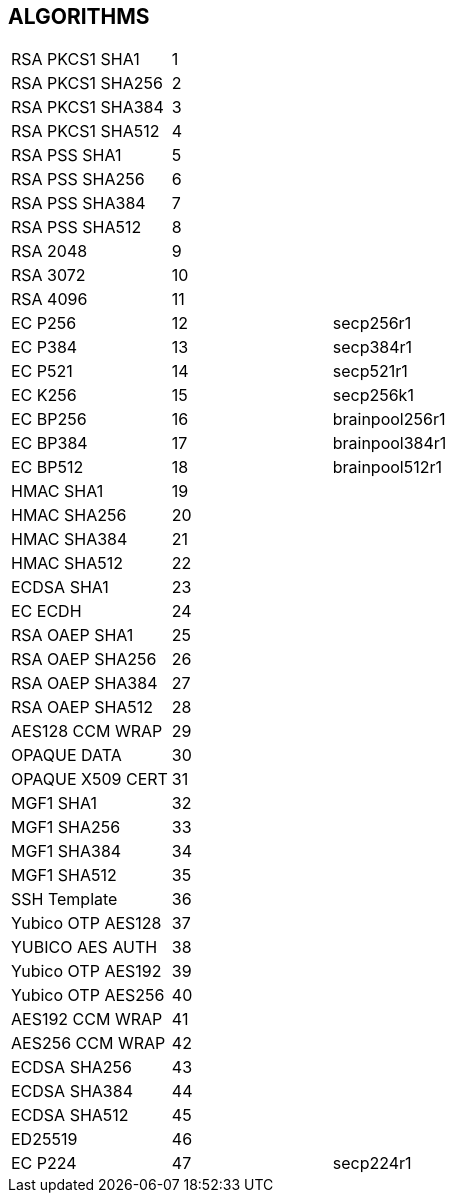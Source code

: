 == ALGORITHMS

|=================================
|RSA PKCS1 SHA1 | 1 |
|RSA PKCS1 SHA256 | 2 |
|RSA PKCS1 SHA384 | 3 |
|RSA PKCS1 SHA512 | 4 |
|RSA PSS SHA1 | 5 |
|RSA PSS SHA256 | 6 |
|RSA PSS SHA384 | 7 |
|RSA PSS SHA512 | 8 |
|RSA 2048 | 9 |
|RSA 3072 | 10 |
|RSA 4096 | 11 |
|EC P256 | 12 | secp256r1
|EC P384 | 13 | secp384r1
|EC P521 | 14 | secp521r1
|EC K256 | 15 | secp256k1
|EC BP256 | 16 | brainpool256r1
|EC BP384 | 17 | brainpool384r1
|EC BP512 | 18 | brainpool512r1
|HMAC SHA1 | 19 |
|HMAC SHA256 | 20 |
|HMAC SHA384 | 21 |
|HMAC SHA512 | 22 |
|ECDSA SHA1 | 23 |
|EC ECDH | 24 |
|RSA OAEP SHA1 | 25 |
|RSA OAEP SHA256 | 26 |
|RSA OAEP SHA384 | 27 |
|RSA OAEP SHA512 | 28 |
|AES128 CCM WRAP | 29 |
|OPAQUE DATA | 30 |
|OPAQUE X509 CERT | 31 |
|MGF1 SHA1 | 32 |
|MGF1 SHA256 | 33 |
|MGF1 SHA384 | 34 |
|MGF1 SHA512 | 35 |
|SSH Template | 36 |
|Yubico OTP AES128 | 37 |
|YUBICO AES AUTH | 38 |
|Yubico OTP AES192 | 39 |
|Yubico OTP AES256 | 40 |
|AES192 CCM WRAP | 41 |
|AES256 CCM WRAP | 42 |
|ECDSA SHA256 | 43 |
|ECDSA SHA384 | 44 |
|ECDSA SHA512 | 45 |
|ED25519 | 46 |
|EC P224 | 47 | secp224r1
|=================================
